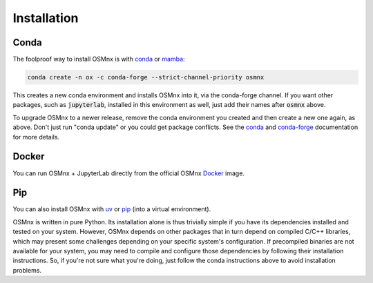 Installation
============

Conda
-----

The foolproof way to install OSMnx is with `conda`_ or `mamba`_:

.. code-block:: shell

    conda create -n ox -c conda-forge --strict-channel-priority osmnx

This creates a new conda environment and installs OSMnx into it, via the conda-forge channel. If you want other packages, such as :code:`jupyterlab`, installed in this environment as well, just add their names after :code:`osmnx` above.

To upgrade OSMnx to a newer release, remove the conda environment you created and then create a new one again, as above. Don't just run "conda update" or you could get package conflicts. See the `conda`_ and `conda-forge`_ documentation for more details.

Docker
------

You can run OSMnx + JupyterLab directly from the official OSMnx `Docker`_ image.

Pip
---

You can also install OSMnx with `uv`_ or `pip`_ (into a virtual environment).

OSMnx is written in pure Python. Its installation alone is thus trivially simple if you have its dependencies installed and tested on your system. However, OSMnx depends on other packages that in turn depend on compiled C/C++ libraries, which may present some challenges depending on your specific system's configuration. If precompiled binaries are not available for your system, you may need to compile and configure those dependencies by following their installation instructions. So, if you're not sure what you're doing, just follow the conda instructions above to avoid installation problems.

.. _conda: https://conda.io/
.. _conda-forge: https://conda-forge.org/
.. _Docker: https://hub.docker.com/r/gboeing/osmnx
.. _mamba: https://mamba.readthedocs.io/
.. _pip: https://pip.pypa.io/
.. _uv: https://docs.astral.sh/uv/
